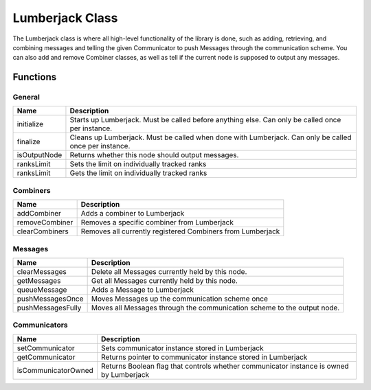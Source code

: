 .. _lumberjack_class_label:

Lumberjack Class
================

The Lumberjack class is where all high-level functionality of the library is done,
such as adding, retrieving, and combining messages and telling the given Communicator
to push Messages through the communication scheme.  You can also add and remove
Combiner classes, as well as tell if the current node is supposed to output any messages.


Functions
---------

General
^^^^^^^

============== ===================
Name           Description
============== ===================
initialize     Starts up Lumberjack. Must be called before anything else. Can only be called once per instance.
finalize       Cleans up Lumberjack. Must be called when done with Lumberjack. Can only be called once per instance.
isOutputNode   Returns whether this node should output messages.
ranksLimit     Sets the limit on individually tracked ranks
ranksLimit     Gets the limit on individually tracked ranks
============== ===================

Combiners
^^^^^^^^^

============== ===================
Name           Description
============== ===================
addCombiner    Adds a combiner to Lumberjack
removeCombiner Removes a specific combiner from Lumberjack
clearCombiners Removes all currently registered Combiners from Lumberjack
============== ===================

Messages
^^^^^^^^

================== ===================
Name               Description
================== ===================
clearMessages      Delete all Messages currently held by this node.
getMessages        Get all Messages currently held by this node.
queueMessage       Adds a Message to Lumberjack
pushMessagesOnce   Moves Messages up the communication scheme once
pushMessagesFully  Moves all Messages through the communication scheme to the output node.
================== ===================

Communicators
^^^^^^^^^^^^^

===================== ===================
Name                  Description
===================== ===================
setCommunicator       Sets communicator instance stored in Lumberjack
getCommunicator       Returns pointer to communicator instance stored in Lumberjack
isCommunicatorOwned   Returns Boolean flag that controls whether communicator instance is owned by Lumberjack
===================== ===================
